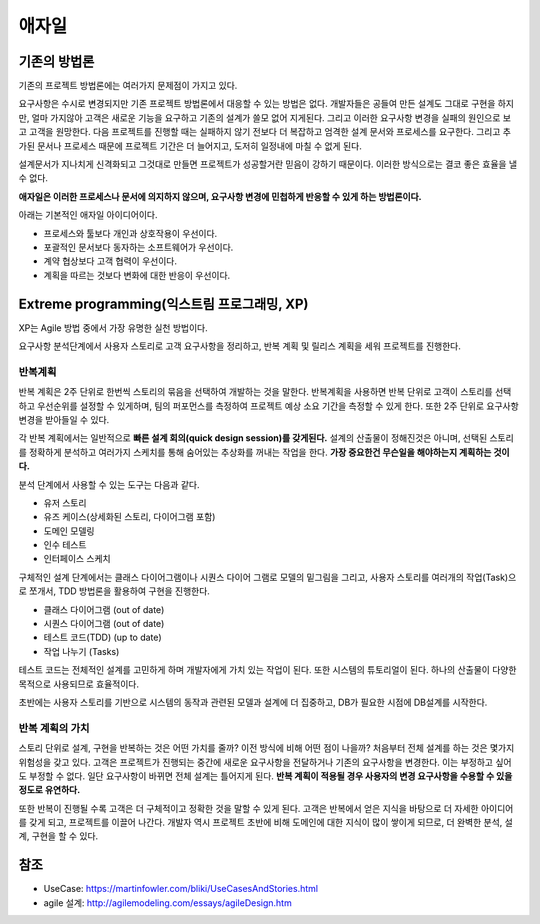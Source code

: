 .. _design_pattern:

**************************
애자일
**************************

=========================
기존의 방법론
=========================

기존의 프로젝트 방법론에는 여러가지 문제점이 가지고 있다.

요구사항은 수시로 변경되지만 기존 프로젝트 방법론에서 대응할 수 있는 방법은 없다. 개발자들은 공들여 만든 설계도 그대로 구현을 하지만, 얼마 가지않아 고객은 새로운 기능을 요구하고 기존의 설계가 쓸모 없어 지게된다.
그리고 이러한 요구사항 변경을 실패의 원인으로 보고 고객을 원망한다. 다음 프로젝트를 진행할 때는 실패하지 않기 전보다 더 복잡하고 엄격한 설계 문서와 프로세스를 요구한다.
그리고 추가된 문서나 프로세스 때문에 프로젝트 기간은 더 늘어지고, 도저히 일정내에 마칠 수 없게 된다.

설계문서가 지나치게 신격화되고 그것대로 만들면 프로젝트가 성공할거란 믿음이 강하기 때문이다. 이러한 방식으로는 결코 좋은 효율을 낼 수 없다.

**애자일은 이러한 프로세스나 문서에 의지하지 않으며, 요구사항 변경에 민첩하게 반응할 수 있게 하는 방법론이다.**

아래는 기본적인 애자일 아이디어이다.

- 프로세스와 툴보다 개인과 상호작용이 우선이다.
- 포괄적인 문서보다 동자하는 소프트웨어가 우선이다.
- 계약 협상보다 고객 협력이 우선이다.
- 계획을 따르는 것보다 변화에 대한 반응이 우선이다.

==================================================================
Extreme programming(익스트림 프로그래밍, XP)
==================================================================

XP는 Agile 방법 중에서 가장 유명한 실천 방법이다.

요구사항 분석단계에서 사용자 스토리로 고객 요구사항을 정리하고, 반복 계획 및 릴리스 계획을 세워 프로젝트를 진행한다.

------------------------
반복계획
------------------------

반복 계획은 2주 단위로 한번씩 스토리의 묶음을 선택하여 개발하는 것을 말한다. 반복계획을 사용하면 반복 단위로 고객이 스토리를 선택하고 우선순위를 설정할 수 있게하며,
팀의 퍼포먼스를 측정하여 프로젝트 예상 소요 기간을 측정할 수 있게 한다. 또한 2주 단위로 요구사항 변경을 받아들일 수 있다.

각 반복 계획에서는 일반적으로 **빠른 설계 회의(quick design session)를 갖게된다.** 설계의 산출물이 정해진것은 아니며, 선택된 스토리를 정확하게 분석하고 여러가지 스케치를 통해 숨어있는 추상화를 꺼내는 작업을 한다. **가장 중요한건 무슨일을 해야하는지 계획하는 것이다.**

분석 단계에서 사용할 수 있는 도구는 다음과 같다. 

- 유저 스토리
- 유즈 케이스(상세화된 스토리, 다이어그램 포함)
- 도메인 모델링
- 인수 테스트
- 인터페이스 스케치

구체적인 설계 단계에서는 클래스 다이어그램이나 시퀀스 다이어 그램로 모델의 밑그림을 그리고, 사용자 스토리를 여러개의 작업(Task)으로 쪼개서, TDD 방법론을 활용하여 구현을 진행한다.

- 클래스 다이어그램 (out of date)
- 시퀀스 다이어그램 (out of date)
- 테스트 코드(TDD) (up to date)
- 작업 나누기 (Tasks)

테스트 코드는 전체적인 설계를 고민하게 하며 개발자에게 가치 있는 작업이 된다. 또한 시스템의 튜토리얼이 된다. 하나의 산출물이 다양한 목적으로 사용되므로 효율적이다. 

초반에는 사용자 스토리를 기반으로 시스템의 동작과 관련된 모델과 설계에 더 집중하고, DB가 필요한 시점에 DB설계를 시작한다.

---------------------------------------
반복 계획의 가치
---------------------------------------

스토리 단위로 설계, 구현을 반복하는 것은 어떤 가치를 줄까? 이전 방식에 비해 어떤 점이 나을까? 처음부터 전체 설계를 하는 것은 몇가지 위험성을 갖고 있다. 고객은 프로젝트가 진행되는 중간에 새로운 요구사항을 전달하거나 기존의 요구사항을 변경한다. 이는 부정하고 싶어도 부정할 수 없다. 일단 요구사항이 바뀌면 전체 설계는 틀어지게 된다. **반복 계획이 적용될 경우 사용자의 변경 요구사항을 수용할 수 있을 정도로 유연하다.**

또한 반복이 진행될 수록 고객은 더 구체적이고 정확한 것을 말할 수 있게 된다. 고객은 반복에서 얻은 지식을 바탕으로 더 자세한 아이디어를 갖게 되고, 프로젝트를 이끌어 나간다. 개발자 역시 프로젝트 초반에 비해 도메인에 대한 지식이 많이 쌓이게 되므로, 더 완벽한 분석, 설계, 구현을 할 수 있다.




====
참조
====

- UseCase: https://martinfowler.com/bliki/UseCasesAndStories.html
- agile 설계: http://agilemodeling.com/essays/agileDesign.htm
